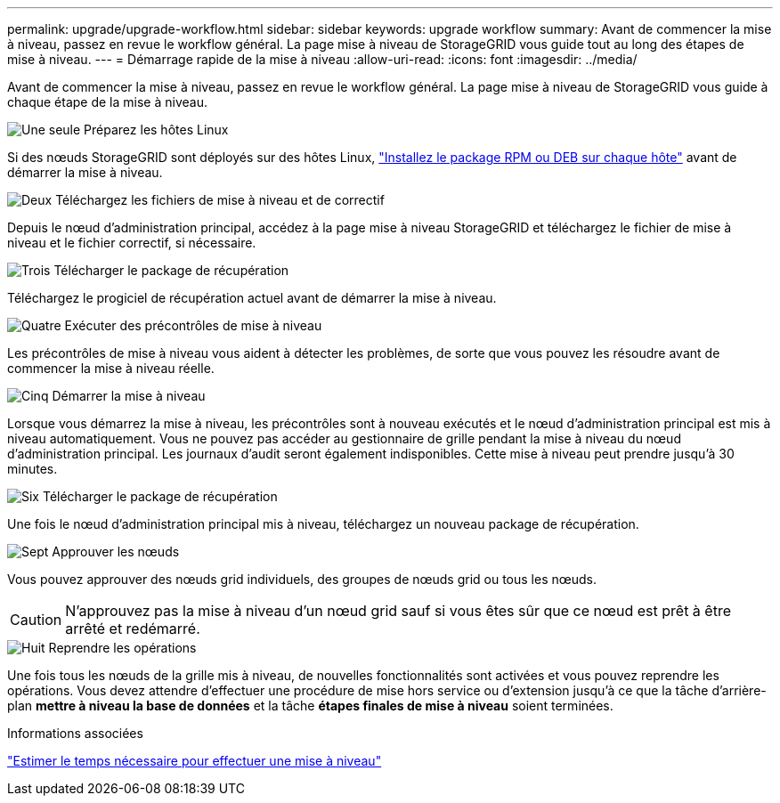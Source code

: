 ---
permalink: upgrade/upgrade-workflow.html 
sidebar: sidebar 
keywords: upgrade workflow 
summary: Avant de commencer la mise à niveau, passez en revue le workflow général. La page mise à niveau de StorageGRID vous guide tout au long des étapes de mise à niveau. 
---
= Démarrage rapide de la mise à niveau
:allow-uri-read: 
:icons: font
:imagesdir: ../media/


[role="lead"]
Avant de commencer la mise à niveau, passez en revue le workflow général. La page mise à niveau de StorageGRID vous guide à chaque étape de la mise à niveau.

.image:https://raw.githubusercontent.com/NetAppDocs/common/main/media/number-1.png["Une seule"] Préparez les hôtes Linux
[role="quick-margin-para"]
Si des nœuds StorageGRID sont déployés sur des hôtes Linux, link:linux-installing-rpm-or-deb-package-on-all-hosts.html["Installez le package RPM ou DEB sur chaque hôte"] avant de démarrer la mise à niveau.

.image:https://raw.githubusercontent.com/NetAppDocs/common/main/media/number-2.png["Deux"] Téléchargez les fichiers de mise à niveau et de correctif
[role="quick-margin-para"]
Depuis le nœud d'administration principal, accédez à la page mise à niveau StorageGRID et téléchargez le fichier de mise à niveau et le fichier correctif, si nécessaire.

.image:https://raw.githubusercontent.com/NetAppDocs/common/main/media/number-3.png["Trois"] Télécharger le package de récupération
[role="quick-margin-para"]
Téléchargez le progiciel de récupération actuel avant de démarrer la mise à niveau.

.image:https://raw.githubusercontent.com/NetAppDocs/common/main/media/number-4.png["Quatre"] Exécuter des précontrôles de mise à niveau
[role="quick-margin-para"]
Les précontrôles de mise à niveau vous aident à détecter les problèmes, de sorte que vous pouvez les résoudre avant de commencer la mise à niveau réelle.

.image:https://raw.githubusercontent.com/NetAppDocs/common/main/media/number-5.png["Cinq"] Démarrer la mise à niveau
[role="quick-margin-para"]
Lorsque vous démarrez la mise à niveau, les précontrôles sont à nouveau exécutés et le nœud d'administration principal est mis à niveau automatiquement. Vous ne pouvez pas accéder au gestionnaire de grille pendant la mise à niveau du nœud d'administration principal. Les journaux d'audit seront également indisponibles. Cette mise à niveau peut prendre jusqu'à 30 minutes.

.image:https://raw.githubusercontent.com/NetAppDocs/common/main/media/number-6.png["Six"] Télécharger le package de récupération
[role="quick-margin-para"]
Une fois le nœud d'administration principal mis à niveau, téléchargez un nouveau package de récupération.

.image:https://raw.githubusercontent.com/NetAppDocs/common/main/media/number-7.png["Sept"] Approuver les nœuds
[role="quick-margin-para"]
Vous pouvez approuver des nœuds grid individuels, des groupes de nœuds grid ou tous les nœuds.


CAUTION: N'approuvez pas la mise à niveau d'un nœud grid sauf si vous êtes sûr que ce nœud est prêt à être arrêté et redémarré.

.image:https://raw.githubusercontent.com/NetAppDocs/common/main/media/number-8.png["Huit"] Reprendre les opérations
[role="quick-margin-para"]
Une fois tous les nœuds de la grille mis à niveau, de nouvelles fonctionnalités sont activées et vous pouvez reprendre les opérations. Vous devez attendre d'effectuer une procédure de mise hors service ou d'extension jusqu'à ce que la tâche d'arrière-plan *mettre à niveau la base de données* et la tâche *étapes finales de mise à niveau* soient terminées.

.Informations associées
link:estimating-time-to-complete-upgrade.html["Estimer le temps nécessaire pour effectuer une mise à niveau"]
